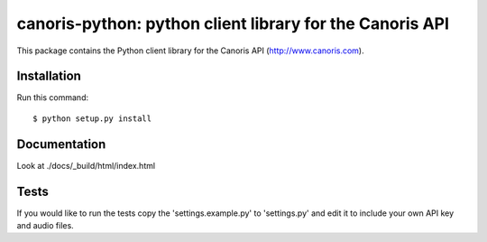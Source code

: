 =========================================================
canoris-python: python client library for the Canoris API
=========================================================

This package contains the Python client library for the Canoris API
(http://www.canoris.com).

Installation
============

Run this command::

    $ python setup.py install

Documentation
=============

Look at ./docs/_build/html/index.html

Tests
=====

If you would like to run the tests copy the 'settings.example.py' to
'settings.py' and edit it to include your own API key and audio files.

